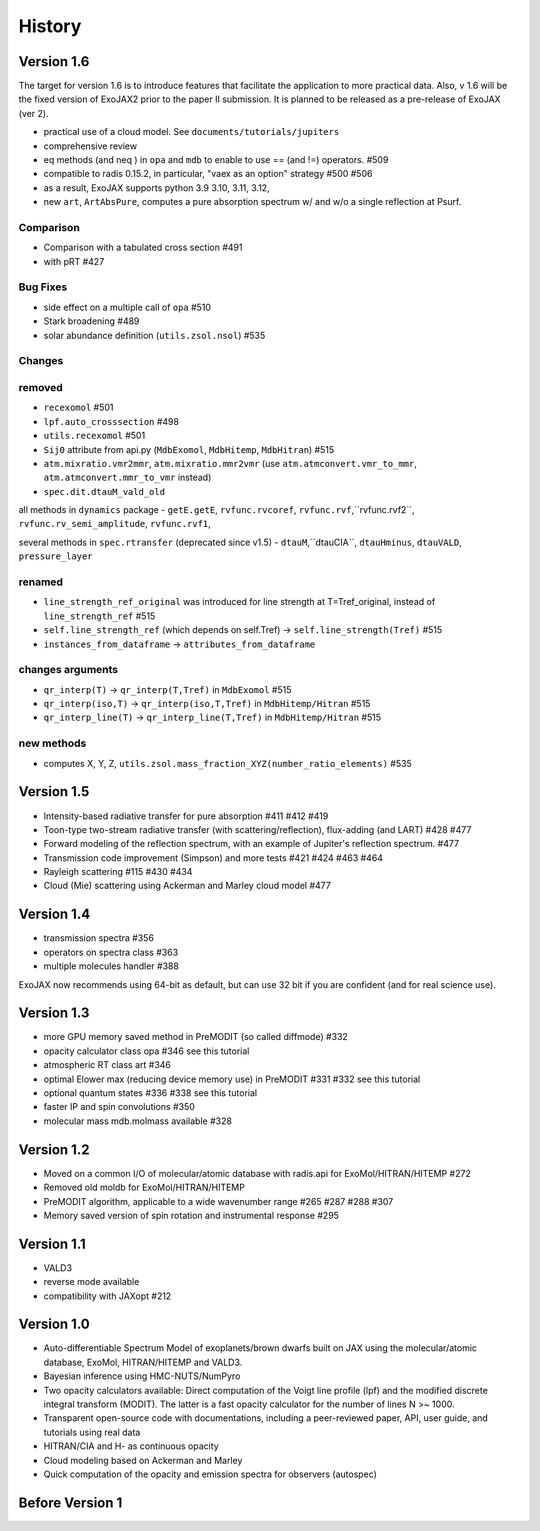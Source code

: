 History
===============

Version 1.6 
-----------------------


The target for version 1.6 is to introduce features that facilitate the application to more practical data.
Also, v 1.6 will be the fixed version of ExoJAX2 prior to the paper II submission. It is planned to be released as a pre-release of ExoJAX (ver 2).

- practical use of a cloud model. See ``documents/tutorials/jupiters``
- comprehensive review
- eq methods (and neq ) in ``opa`` and ``mdb``  to enable to use == (and !=) operators. #509
- compatible to radis 0.15.2, in particular, "vaex as an option" strategy #500 #506
- as a result, ExoJAX supports python 3.9 3.10, 3.11, 3.12,  
- new ``art``, ``ArtAbsPure``, computes a pure absorption spectrum w/ and w/o a single reflection at Psurf.   

Comparison
^^^^^^^^^^^^^^^^^^^^^^^^^^^

- Comparison with a tabulated cross section #491
- with pRT #427

Bug Fixes
^^^^^^^^^^^^^^^^^^^^^^^^^^^

- side effect on a multiple call of ``opa`` #510 
- Stark broadening #489
- solar abundance definition (``utils.zsol.nsol``)  #535

Changes 
^^^^^^^^^^^^^^^^^^^^^^^^^^^

removed
^^^^^^^^^^^^^^^^^^^^^^^^^^^

- ``recexomol`` #501
- ``lpf.auto_crosssection`` #498
- ``utils.recexomol`` #501
- ``Sij0`` attribute from api.py (``MdbExomol``, ``MdbHitemp``, ``MdbHitran``) #515
- ``atm.mixratio.vmr2mmr``, ``atm.mixratio.mmr2vmr`` (use ``atm.atmconvert.vmr_to_mmr``, ``atm.atmconvert.mmr_to_vmr`` instead) 
- ``spec.dit.dtauM_vald_old``

all methods in ``dynamics`` package
- ``getE.getE``, ``rvfunc.rvcoref``, ``rvfunc.rvf``,``rvfunc.rvf2``, ``rvfunc.rv_semi_amplitude``, ``rvfunc.rvf1``,

several methods in ``spec.rtransfer`` (deprecated since v1.5)
- ``dtauM``,``dtauCIA``, ``dtauHminus``, ``dtauVALD``, ``pressure_layer``

renamed
^^^^^^^^^^^^^^^^^^^^^^^^^^^

- ``line_strength_ref_original`` was introduced for line strength at T=Tref_original, instead of ``line_strength_ref`` #515
- ``self.line_strength_ref`` (which depends on self.Tref) → ``self.line_strength(Tref)`` #515
- ``instances_from_dataframe`` → ``attributes_from_dataframe``

changes arguments
^^^^^^^^^^^^^^^^^^^^^^^^^^^

- ``qr_interp(T)`` → ``qr_interp(T,Tref)`` in ``MdbExomol`` #515
- ``qr_interp(iso,T)`` → ``qr_interp(iso,T,Tref)`` in ``MdbHitemp/Hitran`` #515
- ``qr_interp_line(T)`` → ``qr_interp_line(T,Tref)`` in ``MdbHitemp/Hitran`` #515

new methods
^^^^^^^^^^^^^^^^^^^^^^^^^^^
- computes X, Y, Z, ``utils.zsol.mass_fraction_XYZ(number_ratio_elements)`` #535



Version 1.5
-----------------------

- Intensity-based radiative transfer for pure absorption #411 #412 #419
- Toon-type two-stream radiative transfer (with scattering/reflection), flux-adding (and LART) #428 #477
- Forward modeling of the reflection spectrum, with an example of Jupiter's reflection spectrum. #477
- Transmission code improvement (Simpson) and more tests #421 #424 #463 #464
- Rayleigh scattering #115 #430 #434
- Cloud (Mie) scattering using Ackerman and Marley cloud model #477

Version 1.4
-------------------

- transmission spectra #356
- operators on spectra class #363
- multiple molecules handler #388

ExoJAX now recommends using 64-bit as default, but can use 32 bit if you are confident (and for real science use).


Version 1.3
-------------------

- more GPU memory saved method in PreMODIT (so called diffmode) #332
- opacity calculator class opa #346 see this tutorial
- atmospheric RT class art #346
- optimal Elower max (reducing device memory use) in PreMODIT #331 #332 see this tutorial
- optional quantum states #336 #338 see this tutorial
- faster IP and spin convolutions #350
- molecular mass mdb.molmass available #328

Version 1.2
-------------------

- Moved on a common I/O of molecular/atomic database with radis.api for ExoMol/HITRAN/HITEMP #272
- Removed old moldb for ExoMol/HITRAN/HITEMP
- PreMODIT algorithm, applicable to a wide wavenumber range #265 #287 #288 #307
- Memory saved version of spin rotation and instrumental response #295


Version 1.1
-------------------

- VALD3
- reverse mode available
- compatibility with JAXopt #212 

Version 1.0
-------------------

- Auto-differentiable Spectrum Model of exoplanets/brown dwarfs built on JAX using the molecular/atomic database, ExoMol, HITRAN/HITEMP and VALD3.
- Bayesian inference using HMC-NUTS/NumPyro
- Two opacity calculators available: Direct computation of the Voigt line profile (lpf) and the modified discrete integral transform (MODIT). The latter is a fast opacity calculator for the number of lines N >~ 1000.
- Transparent open-source code with documentations, including a peer-reviewed paper, API, user guide, and tutorials using real data
- HITRAN/CIA and H- as continuous opacity
- Cloud modeling based on Ackerman and Marley
- Quick computation of the opacity and emission spectra for observers (autospec)

Before Version 1
----------------------

